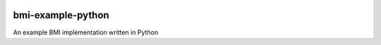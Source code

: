 .. image:: https://img.shields.io/badge/CSDMS-Basic%20Model%20Interface-green.svg
        :target: https://bmi.readthedocs.io/
        :alt: Basic Model Interface

.. image:: https://travis-ci.org/csdms/bmi-example-python.svg?branch=master
    :target: https://travis-ci.org/csdms/bmi-example-python

.. image:: https://coveralls.io/repos/csdms/bmi-example-python/badge.png?branch=master
    :target: https://coveralls.io/r/csdms/bmi-example-python?branch=master

.. image:: https://landscape.io/github/csdms/bmi-example-python/master/landscape.svg
    :target: https://landscape.io/github/csdms/bmi-example-python/master

.. image:: https://readthedocs.org/projects/bmi-forum/badge/?version=latest
    :target: https://readthedocs.org/projects/bmi-forum/?badge=latest

.. image:: https://img.shields.io/badge/code%20style-black-000000.svg
    :target: https://github.com/csdms/pymt

.. image:: https://www.codacy.com/app/mcflugen/pymt?utm_source=github.com&amp;utm_medium=referral&amp;utm_content=csdms/pymt&amp;utm_campaign=Badge_Grade
    :target: https://api.codacy.com/project/badge/Grade/e8e273131ecb4d7d981fe9f4cf3e83d9

bmi-example-python
==================

An example BMI implementation written in Python
